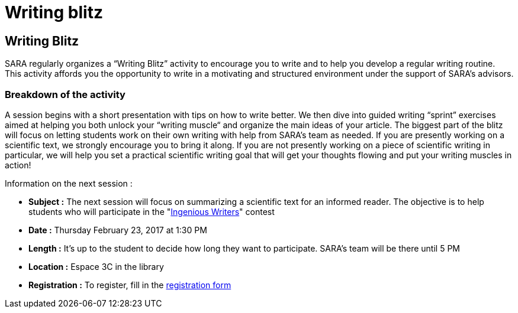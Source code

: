 = Writing blitz
:awestruct-layout: default
:imagesdir: images

:homepage: http://sara.etsmtl.ca

== Writing Blitz

SARA regularly organizes a “Writing Blitz” activity to encourage you to write and to help you develop a regular writing routine. This activity affords you the opportunity to write in a motivating and structured environment under the support of SARA’s advisors.

=== Breakdown of the activity

A session begins with a short presentation with tips on how to write better. We then dive into guided writing “sprint” exercises aimed at helping you both unlock your “writing muscle“ and organize the main ideas of your article. The biggest part of the blitz will focus on letting students work on their own writing with help from SARA's team as needed. If you are presently working on a scientific text, we strongly encourage you to bring it along. If you are not presently working on a piece of scientific writing in particular, we will help you set a practical scientific writing goal that will get your thoughts flowing and put your writing muscles in action!

Information on the next session :

* *Subject :* The next session will focus on summarizing a scientific text for an informed reader. The objective is to help students who will participate in the "link:http://sara.etsmtl.ca/en/contest/[Ingenious Writers]" contest
* *Date :* Thursday February 23, 2017 at 1:30 PM
* *Length :* It’s up to the student to decide how long they want to participate. SARA’s team will be there until 5 PM
* *Location :* Espace 3C in the library
* *Registration :* To register, fill in the link:http://goo.gl/forms/iMUOZtnUmErHLzzM2[registration form]

